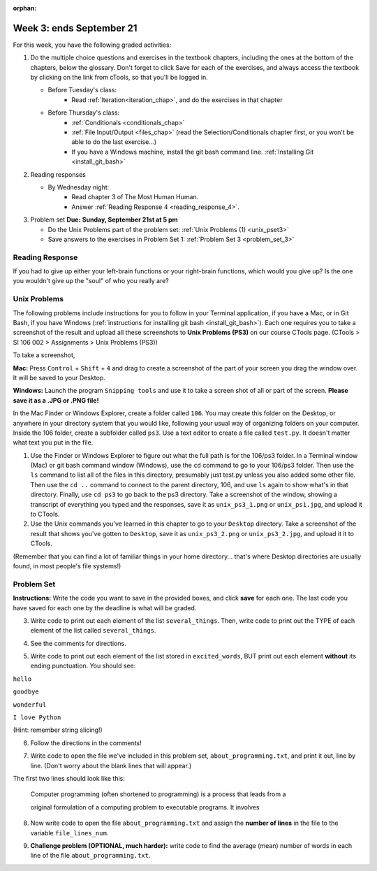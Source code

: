 :orphan:

..  Copyright (C) Paul Resnick.  Permission is granted to copy, distribute
    and/or modify this document under the terms of the GNU Free Documentation
    License, Version 1.3 or any later version published by the Free Software
    Foundation; with Invariant Sections being Forward, Prefaces, and
    Contributor List, no Front-Cover Texts, and no Back-Cover Texts.  A copy of
    the license is included in the section entitled "GNU Free Documentation
    License".

.. highlight:: python
    :linenothreshold: 500


Week 3: ends September 21
=========================

For this week, you have the following graded activities:

1. Do the multiple choice questions and exercises in the textbook chapters, including the ones at the bottom of the chapters, below the glossary. Don't forget to click Save for each of the exercises, and always access the textbook by clicking on the link from cTools, so that you'll be logged in.
   
   * Before Tuesday's class: 
        * Read :ref:`Iteration<iteration_chap>`, and do the exercises in that chapter 
   
   * Before Thursday's class:
      * :ref:`Conditionals <conditionals_chap>`
      * :ref:`File Input/Output <files_chap>` (read the Selection/Conditionals chapter first, or you won't be able to do the last exercise...)
      * If you have a Windows machine, install the git bash command line. :ref:`Installing Git <install_git_bash>`

#. Reading responses

   * By Wednesday night: 
      * Read chapter 3 of The Most Human Human. 
      * Answer :ref:`Reading Response 4 <reading_response_4>`. 

#. Problem set **Due:** **Sunday, September 21st at 5 pm**

   * Do the Unix Problems part of the problem set: :ref:`Unix Problems (1) <unix_pset3>`
   
   * Save answers to the exercises in Problem Set 1: :ref:`Problem Set 3 <problem_set_3>` 

.. _reading_response_4:

Reading Response
----------------

If you had to give up either your left-brain functions or your right-brain functions, which would you give up? Is the one you wouldn't give up the "soul" of who you really are? 

.. activecode:: rr_4_1
   :nocanvas:

   # Fill in your answer on the lines between the triple quotes
   s = """
   """
   print s


.. _unix_pset3:

Unix Problems
-------------

The following problems include instructions for you to follow in your Terminal application, if you have a Mac, or in Git Bash, if you have Windows (:ref:`instructions for installing git bash <install_git_bash>`). Each one requires you to take a screenshot of the result and upload all these screenshots to **Unix Problems (PS3)** on our course CTools page. (CTools > SI 106 002 > Assignments > Unix Problems (PS3))


To take a screenshot, 

**Mac:** Press ``Control`` + ``Shift`` + ``4`` and drag to create a screenshot of the part of your screen you drag the window over. It will be saved to your Desktop.

**Windows:** Launch the program ``Snipping tools`` and use it to take a screen shot of all or part of the screen. **Please save it as a .JPG or .PNG file!**

In the Mac Finder or Windows Explorer, create a folder called ``106``. You may create this folder on the Desktop, or anywhere in your directory system that you would like, following your usual way of organizing folders on your computer. Inside the 106 folder, create a subfolder called ``ps3``. Use a text editor to create a file called ``test.py``. It doesn't matter what text you put in the file.  

#. Use the Finder or Windows Explorer to figure out what the full path is for the 106/ps3 folder. In a Terminal window (Mac) or git bash command window (Windows), use the ``cd`` command to go to your 106/ps3 folder. Then use the ``ls`` command to list all of the files in this directory, presumably just test.py unless you also added some other file. Then use the ``cd ..`` command to connect to the parent directory, 106, and use ``ls`` again to show what's in that directory. Finally, use ``cd ps3`` to go back to the ps3 directory. Take a screenshot of the window, showing a transcript of everything you typed and the responses, save it as ``unix_ps3_1.png`` or ``unix_ps1.jpg``, and upload it to CTools.

#. Use the Unix commands you've learned in this chapter to go to your ``Desktop`` directory. Take a screenshot of the result that shows you've gotten to ``Desktop``, save it as ``unix_ps3_2.png`` or ``unix_ps3_2.jpg``, and upload it it to CTools.

(Remember that you can find a lot of familiar things in your home directory... that's where Desktop directories are usually found, in most people's file systems!)


.. _problem_set_3:

Problem Set
-----------

**Instructions:** Write the code you want to save in the provided boxes, and click **save** for each one. The last code you have saved for each one by the deadline is what will be graded.

.. datafile::  about_programming.txt
   :hide:

   Computer programming (often shortened to programming) is a process that leads from an
   original formulation of a computing problem to executable programs. It involves
   activities such as analysis, understanding, and generically solving such problems
   resulting in an algorithm, verification of requirements of the algorithm including its
   correctness and its resource consumption, implementation (or coding) of the algorithm in
   a target programming language, testing, debugging, and maintaining the source code,
   implementation of the build system and management of derived artefacts such as machine
   code of computer programs. The algorithm is often only represented in human-parseable
   form and reasoned about using logic. Source code is written in one or more programming
   languages (such as C++, C#, Java, Python, Smalltalk, JavaScript, etc.). The purpose of
   programming is to find a sequence of instructions that will automate performing a
   specific task or solve a given problem. The process of programming thus often requires
   expertise in many different subjects, including knowledge of the application domain,
   specialized algorithms and formal logic.
   Within software engineering, programming (the implementation) is regarded as one phase in a software development process. There is an on-going debate on the extent to which
   the writing of programs is an art form, a craft, or an engineering discipline. In
   general, good programming is considered to be the measured application of all three,
   with the goal of producing an efficient and evolvable software solution (the criteria
   for "efficient" and "evolvable" vary considerably). The discipline differs from many
   other technical professions in that programmers, in general, do not need to be licensed
   or pass any standardized (or governmentally regulated) certification tests in order to
   call themselves "programmers" or even "software engineers." Because the discipline
   covers many areas, which may or may not include critical applications, it is debatable
   whether licensing is required for the profession as a whole. In most cases, the
   discipline is self-governed by the entities which require the programming, and sometimes
   very strict environments are defined (e.g. United States Air Force use of AdaCore and
   security clearance). However, representing oneself as a "professional software engineer"
   without a license from an accredited institution is illegal in many parts of the world.


3. Write code to print out each element of the list ``several_things``. Then, write code to print out the TYPE of each element of the list called ``several_things``.

.. tabbed:: ps3_pb3

  .. tab:: Problem

    .. activecode:: ps_3_3

       several_things = ["hello", 2, 4, 6.0, 7.5, 234352354, "the end", "", 99]
       
       ====
       import test
       print "\n\n---\n"
       print "(There are no tests for this problem.)"

  .. tab:: Solution

    .. activecode:: ps_3_3s

      several_things = ["hello", 2, 4, 6.0, 7.5, 234352354, "the end", "", 99]
     
      for x in several_things:
        print x

      print "--" # adding this extra print just prints another line with the string "--" in between
      # not necessary! this is only there so it's very clear for you to see if you run this

      for yzb in several_things:
        print type(yzb)

      ====
      import test
      print "\n\n---\n"
      print "(There are no tests for this problem.)"



4. See the comments for directions.

.. tabbed:: ps3_pb4

  .. tab:: Problem

    .. activecode:: ps_3_4

       sent = "The magical mystery tour is waiting to take you away."
       
       # Write a comment explaining how you would define what a word is for a computer.
       
       # Write code that assigns a variable word_list to hold a LIST of all the 
       # WORDS in the string sent. It's fine if words include punctuation.
       # Hint: use the split method
       
       ====
       
       import test
       print "\n\n---\n"
       test.testEqual(word_list,sent.split())

  .. tab:: Solution

    .. activecode:: ps_3_4s

       sent = "The magical mystery tour is waiting to take you away."
       
       # Write a comment explaining how you would define what a word is for a computer.
       # A word is basically any set of characters besides whitespace separated by whitespace

       # Write code that assigns a variable word_list to hold a LIST of all the 
       # WORDS in the string sent. It's fine if words include punctuation.
       # Hint: use the split method

       word_list = sent.split() # default use of .split() method breaks on any group of whitespace
       
       ====
       
       import test
       print "\n\n---\n"
       test.testEqual(word_list,sent.split())
   

5. Write code to print out each element of the list stored in ``excited_words``, BUT print out each element **without** its ending punctuation. You should see:

``hello``

``goodbye``

``wonderful``

``I love Python``

(Hint: remember string slicing!)


.. tabbed:: ps3_pb5

  .. tab:: Problem
      
    .. activecode:: ps_3_5

       excited_words = ["hello!", "goodbye!", "wonderful!", "I love Python?"]

       # Now, write code to print out each element of the list stored in excited_words,
       # BUT print out each element WITHOUT the ending punctuation.
       # Hint: remember string slicing? 
       
       ====
       
       import test
       print "\n\n---\n"
       print "(There are no tests for this problem.)"

  .. tab:: Solution

    .. activecode:: ps_3_5s

       excited_words = ["hello!", "goodbye!", "wonderful!", "I love Python?"]

       # Now, write code to print out each element of the list stored in excited_words,
       # BUT print out each element WITHOUT the ending punctuation.
       # Hint: remember string slicing? 

       for ib in excited_words:
          print ib[:-1]
       
       ====
       
       import test
       print "\n\n---\n"
       print "(There are no tests for this problem.)"




6. Follow the directions in the comments!

.. tabbed:: ps3_pb6

  .. tab:: Problem

    .. activecode:: ps_3_6

       rv = """Once upon a midnight dreary, while I pondered, weak and weary,  
         Over many a quaint and curious volume of forgotten lore,  
         While I nodded, nearly napping, suddenly there came a tapping,   
         As of some one gently rapping, rapping at my chamber door.   
         'Tis some visitor, I muttered, tapping at my chamber door;           5
         Only this and nothing more."""
       
       # Write code to assign the number of characters in the string rv to the variable num_chars.
       
       # Write code to assign the number of words in the string rv to the variable num_words. 
       ## Hint: use the .split() method 
       
       ====
       
       import test
       print "\n\n---\n"
       test.testEqual(num_chars,len(rv))
       test.testEqual(num_words,len(rv.split()))

  .. tab:: Solution

    .. activecode:: ps_3_6s

     rv = """Once upon a midnight dreary, while I pondered, weak and weary,  
       Over many a quaint and curious volume of forgotten lore,  
       While I nodded, nearly napping, suddenly there came a tapping,   
       As of some one gently rapping, rapping at my chamber door.   
       'Tis some visitor, I muttered, tapping at my chamber door;           5
       Only this and nothing more."""
     
     # Write code to assign the number of characters in the string rv to the variable num_chars.
     num_chars = len(rv)
     
     # Write code to assign the number of words in the string rv to the variable num_words. 
     ## Hint: use the .split() method 

     num_words = len(rv.split())
     
     ====
     
     import test
     print "\n\n---\n"
     test.testEqual(num_chars,len(rv))
     test.testEqual(num_words,len(rv.split()))  


7. Write code to open the file we've included in this problem set, ``about_programming.txt``, and print it out, line by line. (Don't worry about the blank lines that will appear.)

The first two lines should look like this:

   Computer programming (often shortened to programming) is a process that leads from a
  
   original formulation of a computing problem to executable programs. It involves

.. tabbed:: ps3_pb7

  .. tab:: Problem

    .. activecode:: ps_3_7

       # Write your code here.
       # Don't worry about extra blank lines between each of the lines
       # (but if you want to get rid of them, you can try out the .strip() method)

       ====

       import test
       print "\n\n---\n"
       print "There are no tests for this problem."

  .. tab:: Solution

    .. activecode:: ps_3_7s

     # Write your code here.
     # Don't worry about extra blank lines between each of the lines
     # (but if you want to get rid of them, you can try out the .strip() method)

     f = open("about_programming.txt", "r")
     fr = f.readlines() # this is a list of strings, each string is a line of the content in the file, including a newline character

     for lp in fr:
        print lp

     ====

     import test
     print "\n\n---\n"
     print "There are no tests for this problem."


8. Now write code to open the file ``about_programming.txt`` and assign the **number of lines** in the file to the variable ``file_lines_num``.

.. tabbed:: ps3_pb8

  .. tab:: Problem

    .. activecode:: ps_3_8

       # Write your code here.

       ====

       import test
       print "\n\n---\n"
       test.testEqual(file_lines_num,len(open("about_programming.txt","r").readlines()))

  .. tab:: Solution

    .. activecode:: ps_3_8s

     # Write your code here.

     f = open("about_programming.txt","r")
     oranges = f.readlines() # list of strings, each string is a line from that file
     file_lines_num = len(oranges)

     ====

     import test
     print "\n\n---\n"
     test.testEqual(file_lines_num,len(open("about_programming.txt","r").readlines()))


9. **Challenge problem (OPTIONAL, much harder):** write code to find the average (mean) number of words in each line of the file ``about_programming.txt``.

.. tabbed:: ps3_pb9

  .. tab:: Problem

    .. activecode:: ps_3_9

       # Write your code here.

  .. tab:: Solution

    .. activecode:: ps_3_9s

      # Write your code here.

      # There are a couple ways to do this problem. It's pretty hard. (Awesome if you tried it.)

      # Here's the way that uses the accumulation pattern we know, 
      # and does not use some file manipulation tricks we haven't learned. 
      # As almost always, there are multiple ways to solve this problem!

      f = open("about_programming.txt", "r")
      lns = f.readlines()
      num_lines = len(lns) # now we have the total number of lines in the file

      acc_total = 0 # here we initialize our accumulator
      for x in lns: # now let's go through each line of the file in the result of .readlines()
         sp = len(x.split()) # we want to find how many words, things separated by whitespace, are in each line string
         acc_total = acc_total + sp # each time, we want to add that number to our accumulator


      # now we have the total number of lines in the file AND the total number of words in the file, so we need to do some division for the average (the mean)
      avg_num_wrds = float(acc_total)/num_lines
      print avg_num_wrds # now let's print out the answer to see it

   
.. activecode:: addl_functions_3
   :nopre:
   :hidecode:

   def square(num):
      return num**2

   def greeting(st):
      #st = str(st) # just in case
      return "Hello, " + st

   def random_digit():
     import random
     return random.choice([0,1,2,3,4,5,6,7,8,9])
   